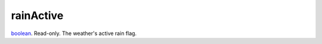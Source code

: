 rainActive
====================================================================================================

`boolean`_. Read-only. The weather's active rain flag.

.. _`boolean`: ../../../lua/type/boolean.html
